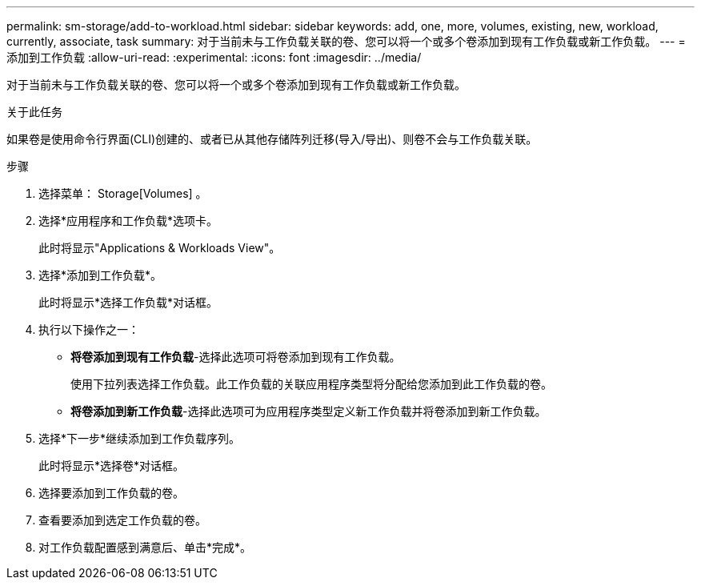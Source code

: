 ---
permalink: sm-storage/add-to-workload.html 
sidebar: sidebar 
keywords: add, one, more, volumes, existing, new, workload, currently, associate, task 
summary: 对于当前未与工作负载关联的卷、您可以将一个或多个卷添加到现有工作负载或新工作负载。 
---
= 添加到工作负载
:allow-uri-read: 
:experimental: 
:icons: font
:imagesdir: ../media/


[role="lead"]
对于当前未与工作负载关联的卷、您可以将一个或多个卷添加到现有工作负载或新工作负载。

.关于此任务
如果卷是使用命令行界面(CLI)创建的、或者已从其他存储阵列迁移(导入/导出)、则卷不会与工作负载关联。

.步骤
. 选择菜单： Storage[Volumes] 。
. 选择*应用程序和工作负载*选项卡。
+
此时将显示"Applications & Workloads View"。

. 选择*添加到工作负载*。
+
此时将显示*选择工作负载*对话框。

. 执行以下操作之一：
+
** *将卷添加到现有工作负载*-选择此选项可将卷添加到现有工作负载。
+
使用下拉列表选择工作负载。此工作负载的关联应用程序类型将分配给您添加到此工作负载的卷。

** *将卷添加到新工作负载*-选择此选项可为应用程序类型定义新工作负载并将卷添加到新工作负载。


. 选择*下一步*继续添加到工作负载序列。
+
此时将显示*选择卷*对话框。

. 选择要添加到工作负载的卷。
. 查看要添加到选定工作负载的卷。
. 对工作负载配置感到满意后、单击*完成*。

